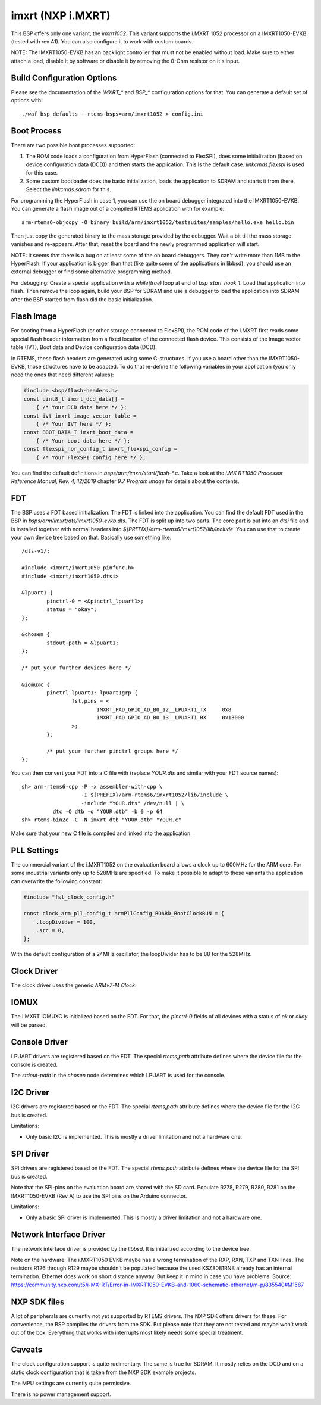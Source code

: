 .. SPDX-License-Identifier: CC-BY-SA-4.0

.. Copyright (C) 2020 embedded brains GmbH
.. Copyright (C) 2020 Christian Mauderer

imxrt (NXP i.MXRT)
==================

This BSP offers only one variant, the `imxrt1052`. This variant supports the
i.MXRT 1052 processor on a IMXRT1050-EVKB (tested with rev A1). You can also
configure it to work with custom boards.

NOTE: The IMXRT1050-EVKB has an backlight controller that must not be enabled
without load. Make sure to either attach a load, disable it by software or
disable it by removing the 0-Ohm resistor on it's input.

Build Configuration Options
---------------------------

Please see the documentation of the `IMXRT_*` and `BSP_*` configuration options
for that. You can generate a default set of options with::

  ./waf bsp_defaults --rtems-bsps=arm/imxrt1052 > config.ini

Boot Process
------------

There are two possible boot processes supported:

1) The ROM code loads a configuration from HyperFlash (connected to FlexSPI),
   does some initialization (based on device configuration data (DCD)) and then
   starts the application. This is the default case. `linkcmds.flexspi` is used
   for this case.

2) Some custom bootloader does the basic initialization, loads the application
   to SDRAM and starts it from there. Select the `linkcmds.sdram` for this.

For programming the HyperFlash in case 1, you can use the on board debugger
integrated into the IMXRT1050-EVKB. You can generate a flash image out of a
compiled RTEMS application with for example::

  arm-rtems6-objcopy -O binary build/arm/imxrt1052/testsuites/samples/hello.exe hello.bin

Then just copy the generated binary to the mass storage provided by the
debugger. Wait a bit till the mass storage vanishes and re-appears. After that,
reset the board and the newly programmed application will start.

NOTE: It seems that there is a bug on at least some of the on board debuggers.
They can't write more than 1MB to the HyperFlash. If your application is bigger
than that (like quite some of the applications in libbsd), you should use an
external debugger or find some alternative programming method.

For debugging: Create a special application with a `while(true)` loop at end of
`bsp_start_hook_1`. Load that application into flash. Then remove the loop
again, build your BSP for SDRAM and use a debugger to load the application into
SDRAM after the BSP started from flash did the basic initialization.

Flash Image
-----------

For booting from a HyperFlash (or other storage connected to FlexSPI), the ROM
code of the i.MXRT first reads some special flash header information from a
fixed location of the connected flash device. This consists of the Image vector
table (IVT), Boot data and Device configuration data (DCD).

In RTEMS, these flash headers are generated using some C-structures. If you use
a board other than the IMXRT1050-EVKB, those structures have to be adapted. To
do that re-define the following variables in your application (you only need the
ones that need different values):

.. code-block:: c

  #include <bsp/flash-headers.h>
  const uint8_t imxrt_dcd_data[] =
      { /* Your DCD data here */ };
  const ivt imxrt_image_vector_table =
      { /* Your IVT here */ };
  const BOOT_DATA_T imxrt_boot_data =
      { /* Your boot data here */ };
  const flexspi_nor_config_t imxrt_flexspi_config =
      { /* Your FlexSPI config here */ };

You can find the default definitions in `bsps/arm/imxrt/start/flash-*.c`. Take a
look at the `i.MX RT1050 Processor Reference Manual, Rev. 4, 12/2019` chapter
`9.7 Program image` for details about the contents.

FDT
---

The BSP uses a FDT based initialization. The FDT is linked into the application.
You can find the default FDT used in the BSP in
`bsps/arm/imxrt/dts/imxrt1050-evkb.dts`. The FDT is split up into two parts. The
core part is put into an `dtsi` file and is installed together with normal
headers into `${PREFIX}/arm-rtems6/imxrt1052/lib/include`. You can use that to
create your own device tree based on that. Basically use something like::

  /dts-v1/;
  
  #include <imxrt/imxrt1050-pinfunc.h>
  #include <imxrt/imxrt1050.dtsi>
  
  &lpuart1 {
          pinctrl-0 = <&pinctrl_lpuart1>;
          status = "okay";
  };
  
  &chosen {
          stdout-path = &lpuart1;
  };
  
  /* put your further devices here */
  
  &iomuxc {
          pinctrl_lpuart1: lpuart1grp {
                  fsl,pins = <
                          IMXRT_PAD_GPIO_AD_B0_12__LPUART1_TX     0x8
                          IMXRT_PAD_GPIO_AD_B0_13__LPUART1_RX     0x13000
                  >;
          };
  
          /* put your further pinctrl groups here */
  };

You can then convert your FDT into a C file with (replace `YOUR.dts` and similar
with your FDT source names)::

  sh> arm-rtems6-cpp -P -x assembler-with-cpp \
                     -I ${PREFIX}/arm-rtems6/imxrt1052/lib/include \
                     -include "YOUR.dts" /dev/null | \
            dtc -O dtb -o "YOUR.dtb" -b 0 -p 64
  sh> rtems-bin2c -C -N imxrt_dtb "YOUR.dtb" "YOUR.c"

Make sure that your new C file is compiled and linked into the application.

PLL Settings
------------

The commercial variant of the i.MXRT1052 on the evaluation board allows a clock
up to 600MHz for the ARM core. For some industrial variants only up to 528MHz
are specified. To make it possible to adapt to these variants the application
can overwrite the following constant:

.. code-block:: c

  #include "fsl_clock_config.h"
  
  const clock_arm_pll_config_t armPllConfig_BOARD_BootClockRUN = {
      .loopDivider = 100,
      .src = 0,
  };

With the default configuration of a 24MHz oscillator, the loopDivider has to be
88 for the 528MHz.

Clock Driver
------------

The clock driver uses the generic `ARMv7-M Clock`.

IOMUX
-----

The i.MXRT IOMUXC is initialized based on the FDT. For that, the `pinctrl-0`
fields of all devices with a status of `ok` or `okay` will be parsed.

Console Driver
--------------

LPUART drivers are registered based on the FDT. The special `rtems,path`
attribute defines where the device file for the console is created.

The `stdout-path` in the `chosen` node determines which LPUART is used for the
console.

I2C Driver
----------

I2C drivers are registered based on the FDT. The special `rtems,path` attribute
defines where the device file for the I2C bus is created.

Limitations:

* Only basic I2C is implemented. This is mostly a driver limitation and not a
  hardware one.

SPI Driver
----------

SPI drivers are registered based on the FDT. The special `rtems,path` attribute
defines where the device file for the SPI bus is created.

Note that the SPI-pins on the evaluation board are shared with the SD card.
Populate R278, R279, R280, R281 on the IMXRT1050-EVKB (Rev A) to use the SPI
pins on the Arduino connector.

Limitations:

* Only a basic SPI driver is implemented. This is mostly a driver limitation and
  not a hardware one.

Network Interface Driver
------------------------

The network interface driver is provided by the `libbsd`. It is initialized
according to the device tree.

Note on the hardware: The i.MXRT1050 EVKB maybe has a wrong termination of the
RXP, RXN, TXP and TXN lines. The resistors R126 through R129 maybe shouldn't be
populated because the used KSZ8081RNB already has an internal termination.
Ethernet does work on short distance anyway. But keep it in mind in case you
have problems. Source:
https://community.nxp.com/t5/i-MX-RT/Error-in-IMXRT1050-EVKB-and-1060-schematic-ethernet/m-p/835540#M1587

NXP SDK files
-------------

A lot of peripherals are currently not yet supported by RTEMS drivers. The NXP
SDK offers drivers for these. For convenience, the BSP compiles the drivers from
the SDK. But please note that they are not tested and maybe won't work out of
the box. Everything that works with interrupts most likely needs some special
treatment.

Caveats
-------

The clock configuration support is quite rudimentary. The same is true for
SDRAM. It mostly relies on the DCD and on a static clock configuration that is
taken from the NXP SDK example projects.

The MPU settings are currently quite permissive.

There is no power management support.
